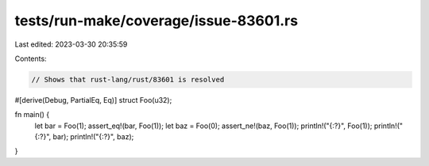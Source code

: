tests/run-make/coverage/issue-83601.rs
======================================

Last edited: 2023-03-30 20:35:59

Contents:

.. code-block:: rs

    // Shows that rust-lang/rust/83601 is resolved

#[derive(Debug, PartialEq, Eq)]
struct Foo(u32);

fn main() {
    let bar = Foo(1);
    assert_eq!(bar, Foo(1));
    let baz = Foo(0);
    assert_ne!(baz, Foo(1));
    println!("{:?}", Foo(1));
    println!("{:?}", bar);
    println!("{:?}", baz);
}


